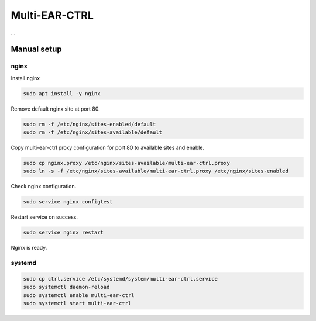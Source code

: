 *************************************
Multi-EAR-CTRL
*************************************
...


Manual setup
============


nginx
-----

Install nginx

.. code-block:: console

    sudo apt install -y nginx


Remove default nginx site at port 80.

.. code-block:: console

    sudo rm -f /etc/nginx/sites-enabled/default
    sudo rm -f /etc/nginx/sites-available/default


Copy multi-ear-ctrl proxy configuration for port 80 to available sites and enable.

.. code-block:: console

    sudo cp nginx.proxy /etc/nginx/sites-available/multi-ear-ctrl.proxy
    sudo ln -s -f /etc/nginx/sites-available/multi-ear-ctrl.proxy /etc/nginx/sites-enabled


Check nginx configuration.

.. code-block:: console

    sudo service nginx configtest


Restart service on success.

.. code-block:: console

    sudo service nginx restart


Nginx is ready.


systemd
-------

.. code-block:: console

    sudo cp ctrl.service /etc/systemd/system/multi-ear-ctrl.service
    sudo systemctl daemon-reload
    sudo systemctl enable multi-ear-ctrl
    sudo systemctl start multi-ear-ctrl
